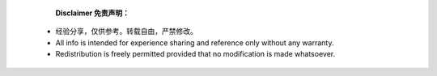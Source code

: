 
.. epigraph::
              **Disclaimer 免责声明：**
  * 经验分享，仅供参考。转载自由，严禁修改。
  * All info is intended for experience sharing and reference only without any warranty.
  * Redistribution is freely permitted provided that no modification is made whatsoever.

 
